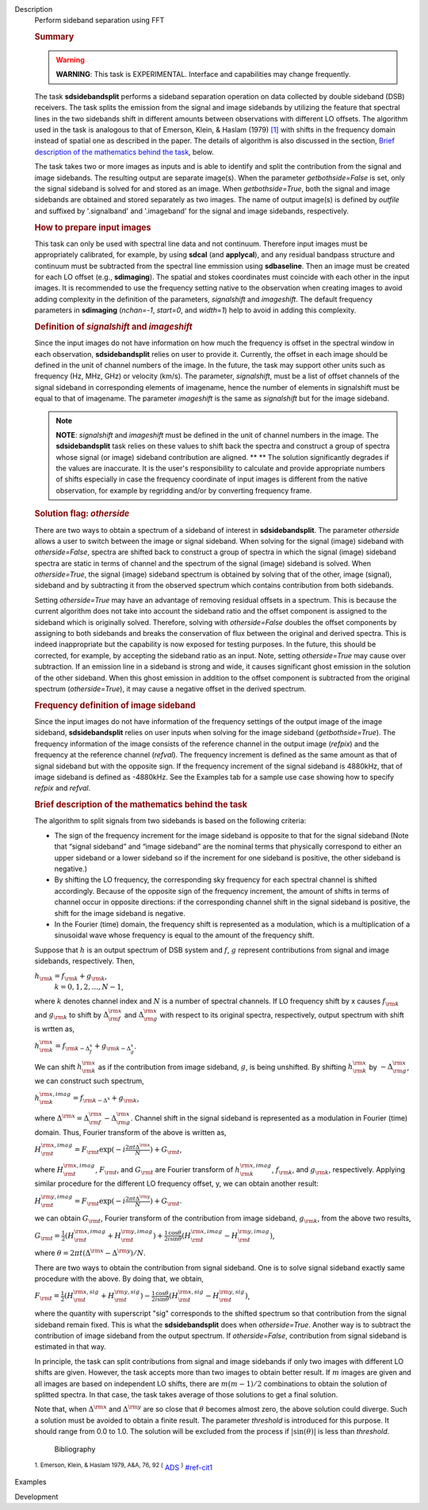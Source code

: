 

.. _Description:

Description
   Perform sideband separation using FFT
   
   .. rubric:: Summary
      
   
   .. warning:: **WARNING**: This task is EXPERIMENTAL. Interface and
      capabilities may change frequently.
   
   The task **sdsidebandsplit** performs a sideband separation
   operation on data collected by double sideband (DSB) receivers.
   The task splits the emission from the signal and image sidebands
   by utilizing the feature that spectral lines in the two sidebands
   shift in different amounts between observations with different LO
   offsets. The algorithm used in the task is analogous to that of
   Emerson, Klein, & Haslam (1979) `[1] <#cit1>`__ with shifts in the
   frequency domain instead of spatial one as described in the paper.
   The details of algorithm is also discussed in the section, `Brief
   description of the mathematics behind the
   task <#brief-description-of-the-mathematics-behind-the-task>`__,
   below.
   
   The task takes two or more images as inputs and is able to
   identify and split the contribution from the signal and image
   sidebands. The resulting output are separate image(s). When the
   parameter *getbothside=False* is set, only the signal sideband is
   solved for and stored as an image. When *getbothside=True*, both
   the signal and image sidebands are obtained and stored separately
   as two images. The name of output image(s) is defined by *outfile*
   and suffixed by '.signalband' and '.imageband' for the signal and
   image sidebands, respectively.
   
    
   
   .. rubric:: How to prepare input images
      
   
   This task can only be used with spectral line data and not
   continuum. Therefore input images must be appropriately
   calibrated, for example, by using **sdcal** (and **applycal**),
   and any residual bandpass structure and continuum must be
   subtracted from the spectral line emmission using **sdbaseline**.
   Then an image must be created for each LO offset (e.g.,
   **sdimaging**). The spatial and stokes coordinates must coincide
   with each other in the input images. It is recommended to use the
   frequency setting native to the observation when creating images
   to avoid adding complexity in the definition of the parameters,
   *signalshift* and *imageshift*. The default frequency parameters
   in **sdimaging** (*nchan=-1*, *start=0*, and *width=1*) help to
   avoid in adding this complexity.
   
   .. rubric:: Definition of *signalshift* and *imageshift*
      
   
   Since the input images do not have information on how much the
   frequency is offset in the spectral window in each observation,
   **sdsidebandsplit** relies on user to provide it. Currently, the
   offset in each image should be defined in the unit of channel
   numbers of the image. In the future, the task may support other
   units such as frequency (Hz, MHz, GHz) or velocity (km/s).  The
   parameter, *signalshift*, must be a list of offset channels of the
   signal sideband in corresponding elements of imagename, hence the
   number of elements in signalshift must be equal to that of
   imagename.  The parameter *imageshift* is the same as
   *signalshift* but for the image sideband.
   
   .. note:: **NOTE**: *signalshift* and *imageshift* must be defined in the
      unit of channel numbers in the image. The **sdsidebandsplit**
      task relies on these values to shift back the spectra and
      construct a group of spectra whose signal (or image) sideband
      contribution are aligned. ** ** The solution significantly
      degrades if the values are inaccurate. It is the user's
      responsibility to calculate and provide appropriate numbers of
      shifts especially in case the frequency coordinate of input
      images is different from the native observation, for example by
      regridding and/or by converting frequency frame.
   
   .. rubric:: Solution flag: *otherside*
      
   
   There are two ways to obtain a spectrum of a sideband of interest
   in **sdsidebandsplit**. The parameter *otherside* allows a user to
   switch between the image or signal sideband. When solving for the
   signal (image) sideband with *otherside=False*, spectra are
   shifted back to construct a group of spectra in which the signal
   (image) sideband spectra are static in terms of channel and the
   spectrum of the signal (image) sideband is solved. When
   *otherside=True*, the signal (image) sideband spectrum is obtained
   by solving that of the other, image (signal), sideband and by
   subtracting it from the observed spectrum which contains
   contribution from both sidebands.
   
   Setting *otherside=True* may have an advantage of removing
   residual offsets in a spectrum. This is because the current
   algorithm does not take into account the sideband ratio and the
   offset component is assigned to the sideband which is originally
   solved. Therefore, solving with *otherside=False* doubles the
   offset components by assigning to both sidebands and breaks the
   conservation of flux between the original and derived spectra.
   This is indeed inappropriate but the capability is now exposed for
   testing purposes. In the future, this should be corrected, for
   example, by accepting the sideband ratio as an input. Note,
   setting *otherside=True* may cause over subtraction. If an
   emission line in a sideband is strong and wide, it causes
   significant ghost emission in the solution of the other sideband.
   When this ghost emission in addition to the offset component is
   subtracted from the original spectrum (*otherside=True*), it may
   cause a negative offset in the derived spectrum.
   
   .. rubric:: Frequency definition of image sideband
      
   
   Since the input images do not have information of the frequency
   settings of the output image of the image sideband,
   **sdsidebandsplit** relies on user inputs when solving for the
   image sideband (*getbothside=True*). The frequency information of
   the image consists of the reference channel in the output image
   (*refpix*) and the frequency at the reference channel (*refval*).
   The frequency increment is defined as the same amount as that of
   signal sideband but with the opposite sign. If the frequency
   increment of the signal sideband is 4880kHz, that of image
   sideband is defined as -4880kHz. See the Examples tab for a sample
   use case showing how to specify *refpix* and *refval*.
   
    
   
   .. rubric:: Brief description of the mathematics behind the task
      
   
   The algorithm to split signals from two sidebands is based on the
   following criteria:
   
   -  The sign of the frequency increment for the image sideband is
      opposite to that for the signal sideband (Note that “signal
      sideband” and “image sideband” are the nominal terms that
      physically correspond to either an upper sideband or a lower
      sideband so if the increment for one sideband is positive, the
      other sideband is negative.)
   -  By shifting the LO frequency, the corresponding sky frequency
      for each spectral channel is shifted accordingly. Because of
      the opposite sign of the frequency increment, the amount of
      shifts in terms of channel occur in opposite directions: if the
      corresponding channel shift in the signal sideband is positive,
      the shift for the image sideband is negative.
   -  In the Fourier (time) domain, the frequency shift is
      represented as a modulation, which is a multiplication of a
      sinusoidal wave whose frequency is equal to the amount of the
      frequency shift.
   
   Suppose that :math:`h` is an output spectrum of DSB system and
   :math:`f`, :math:`g` represent contributions from signal and image
   sidebands, respectively. Then, 
   
   :math:`h_{\rm k} = f_{\rm k} + g_{\rm k}`,  
    :math:`k=0,1,2,...,N-1`,
   
   where :math:`k` denotes channel index and :math:`N` is a number
   of spectral channels. If LO frequency shift by x causes
   :math:`f_{\rm k}` and :math:`g_{\rm k}` to shift by
   :math:`\Delta^{\rm x}_{\rm f}` and :math:`\Delta^{\rm x}_{\rm g}`
   with respect to its original spectra, respectively, output
   spectrum with shift is wrtten as,
   
   :math:`h^{\rm x}_{\rm k} = f_{\rm k - \Delta^x_f} + g_{\rm k - \Delta^x_g}`.
   
   We can shift :math:`h^{\rm x}_{\rm k}` as if the contribution from
   image sideband, :math:`g`, is being unshifted. By
   shifting :math:`h^{\rm x}_{\rm k}`
   by :math:`-\Delta^{\rm x}_{\rm g}`, we can construct such
   spectrum,
   
   :math:`h^{\rm x,imag}_{\rm k} = f_{\rm k - \Delta^x} + g_{\rm k}`,
   
   where
   :math:`\Delta^{\rm x} = \Delta^{\rm x}_{\rm f} - \Delta^{\rm x}_{\rm g}`.
   Channel shift in the signal sideband is represented as a
   modulation in Fourier (time) domain. Thus, Fourier transform of
   the above is written as,
   
   :math:`H^{\rm x,imag}_{\rm t} = F_{\rm t} \exp(-i\frac{2\pi t \Delta^{\rm x}}{N}) + G_{\rm t}`,
   
   where :math:`H^{\rm x,imag}_{\rm t}`, :math:`F_{\rm t}`, and
   :math:`G_{\rm t}` are Fourier transform
   of :math:`h^{\rm x,imag}_{\rm k}`, :math:`f_{\rm k}`, and
   :math:`g_{\rm k}`, respectively. Applying similar procedure for
   the different LO frequency offset, y, we can obtain another
   result:
   
   :math:`H^{\rm y,imag}_{\rm t} = F_{\rm t} \exp(-i\frac{2\pi t \Delta^{\rm y}}{N}) + G_{\rm t}`.
   
   we can obtain :math:`G_{\rm t}`, Fourier transform of the
   contribution from image sideband, :math:`g_{\rm k}`, from the
   above two results,
   
   :math:`G_{\rm t} = \frac{1}{2} (H^{\rm x,imag}_{\rm t} + H^{\rm y,imag}_{\rm t}) + \frac{1}{2} \frac{\cos\theta}{i\sin\theta} (H^{\rm x,imag}_{\rm t} - H^{\rm y,imag}_{\rm t})`,
   
   where
   :math:`\theta = 2\pi t (\Delta^{\rm x} - \Delta^{\rm y}) / N`. 
   
   There are two ways to obtain the contribution from signal
   sideband. One is to solve signal sideband exactly same procedure
   with the above. By doing that, we obtain,
   
   :math:`F_{\rm t} = \frac{1}{2} (H^{\rm x,sig}_{\rm t} + H^{\rm y,sig}_{\rm t}) - \frac{1}{2} \frac{\cos\theta}{i\sin\theta} (H^{\rm x,sig}_{\rm t} - H^{\rm y,sig}_{\rm t})`,
   
   where the quantity with superscript "sig" corresponds to the
   shifted spectrum so that contribution from the signal sideband
   remain fixed. This is what the **sdsidebandsplit** does
   when *otherside=True*. Another way is to subtract the contribution
   of image sideband from the output spectrum. If *otherside=False*,
   contribution from signal sideband is estimated in that way. 
   
   In principle, the task can split contributions from signal and
   image sidebands if only two images with different LO shifts are
   given. However, the task accepts more than two images to obtain
   better result. If :math:`m` images are given and all images are
   based on independent LO shifts, there are :math:`m(m-1)/2`
   combinations to obtain the solution of splitted spectra. In that
   case, the task takes average of those solutions to get a final
   solution. 
   
   Note that, when :math:`\Delta^{\rm x}` and :math:`\Delta^{\rm y}`
   are so close that :math:`\theta` becomes almost zero, the above
   solution could diverge. Such a solution must be avoided to obtain
   a finite result. The parameter *threshold* is introduced for this
   purpose. It should range from 0.0 to 1.0.  The solution will be
   excluded from the process if :math:`|\sin(\theta)|` is less than
   *threshold*.
   
   
      Bibliography
   :sup:`1. Emerson, Klein, & Haslam 1979, A&A, 76, 92
   (` `ADS <http://adsabs.harvard.edu/abs/1979A%26A....76...92E>`__ :sup:`)` `<#ref-cit1>`__
   

.. _Examples:

Examples
   

.. _Development:

Development
   